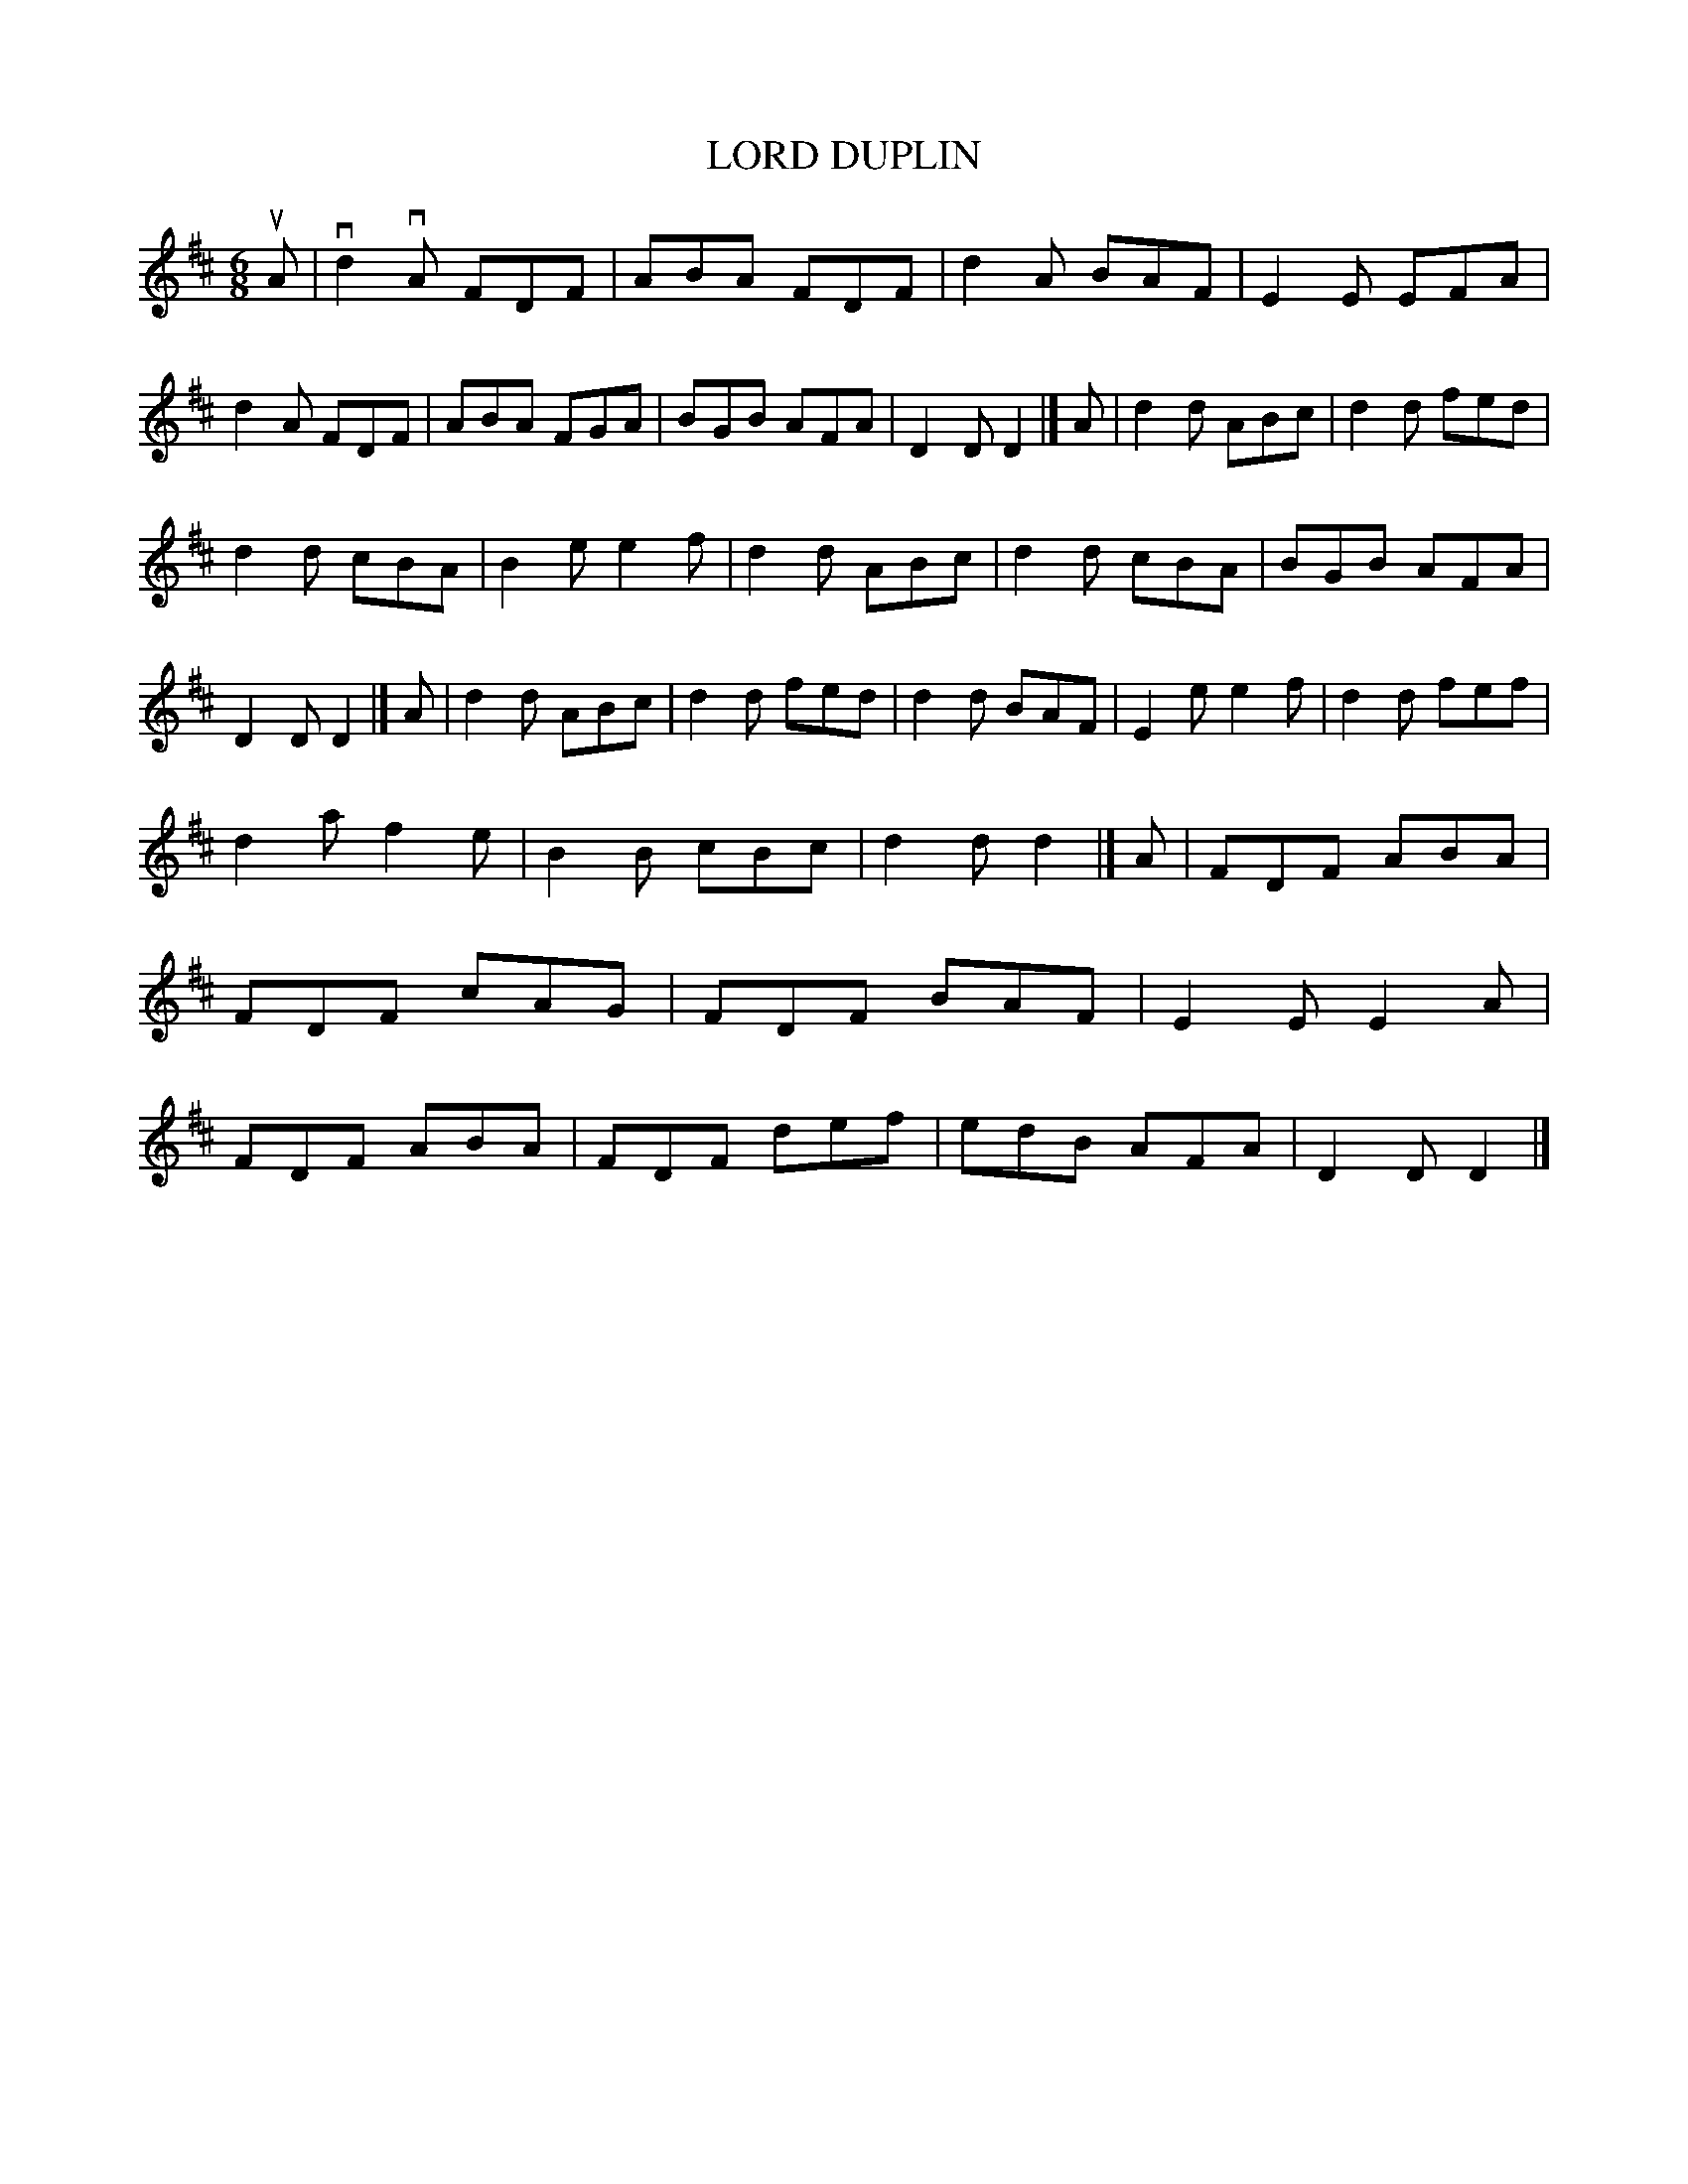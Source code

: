 X: 3244
T: LORD DUPLIN
%R: jig
B: James Kerr "Merry Melodies" v.3 p.27 #244
Z: 2016 John Chambers <jc:trillian.mit.edu>
M: 6/8
L: 1/8
K: D
uA |\
vd2vA FDF | ABA FDF | d2A BAF | E2E EFA |\
d2A FDF | ABA FGA | BGB AFA | D2D D2 |]\
A |\
d2d ABc | d2d fed |
d2d cBA | B2e e2f |\
d2d ABc | d2d cBA | BGB AFA | D2D D2 |]\
A |\
d2d ABc | d2d fed | d2d BAF | E2e e2f |\
d2d fef |
d2a f2e | B2B cBc | d2d d2 |]\
A |\
FDF ABA | FDF cAG | FDF BAF | E2E E2A |\
FDF ABA | FDF def | edB AFA | D2D D2 |]
